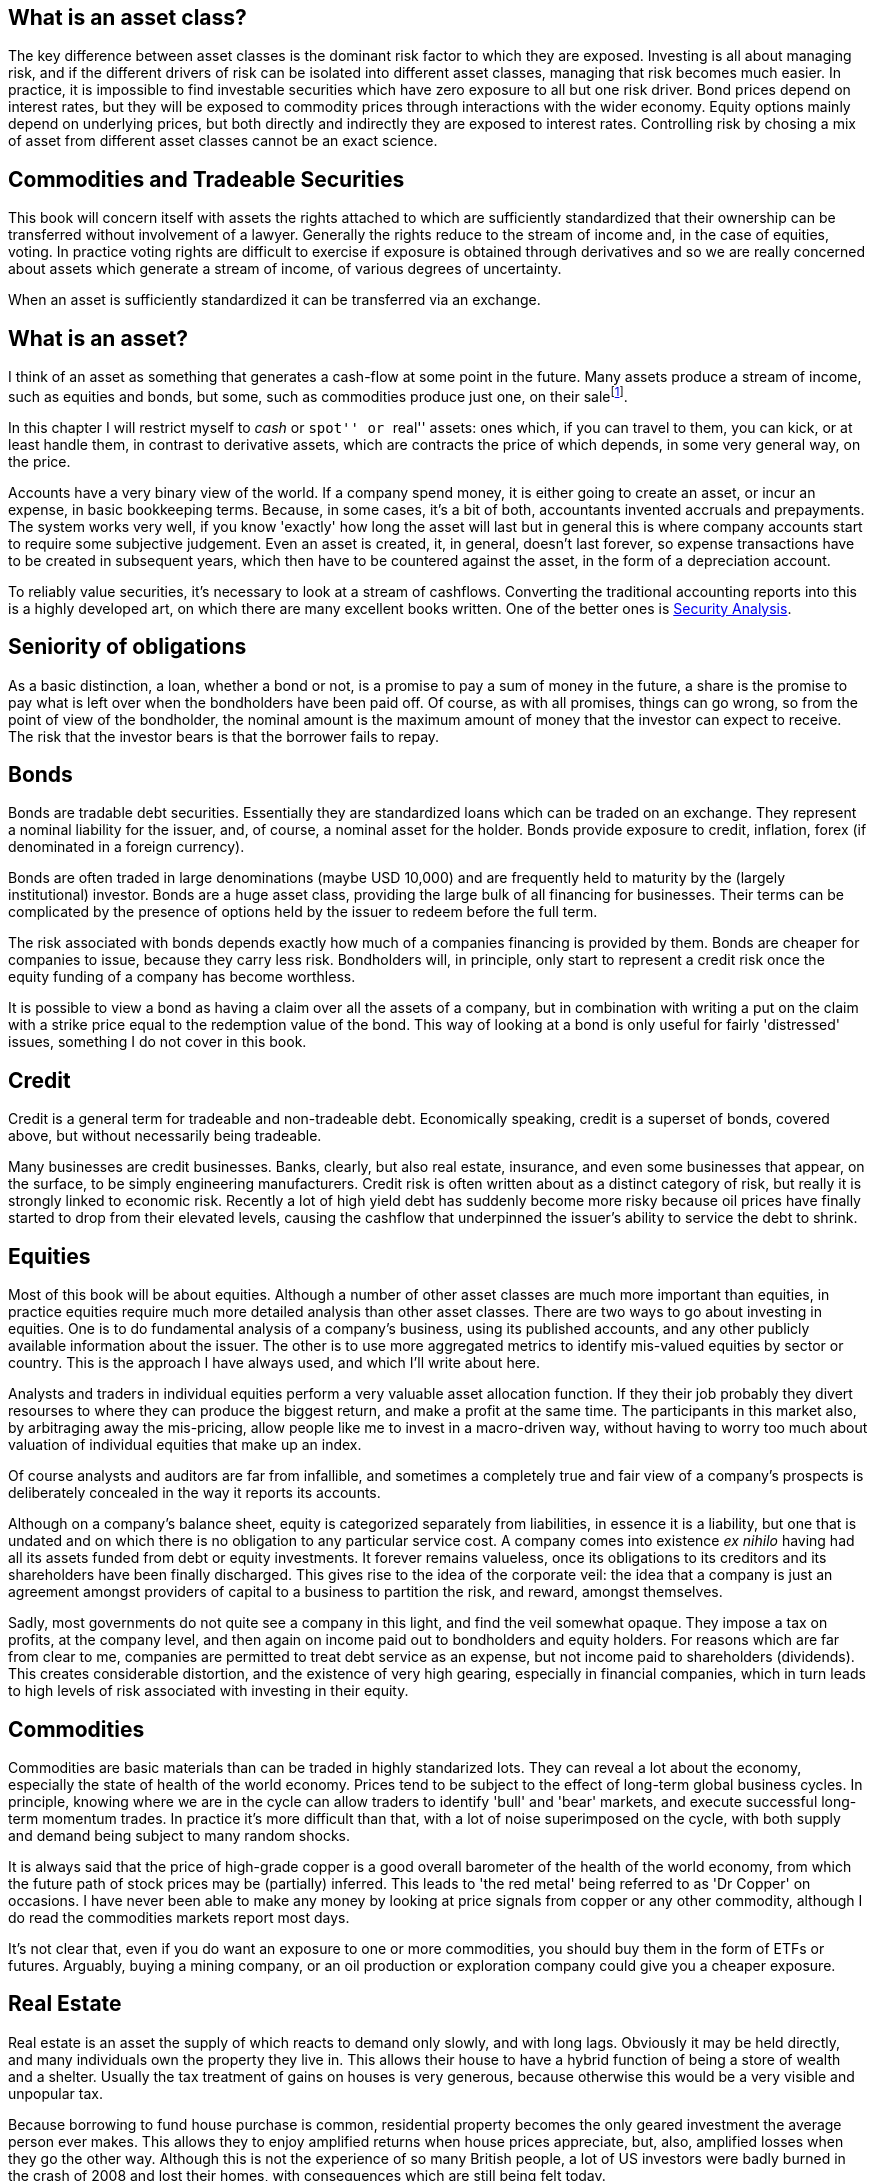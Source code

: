 [[what-is-an-asset-class]]
What is an asset class?
-----------------------

The key difference between asset classes is the dominant risk factor to which they are exposed.
Investing is all about managing risk, and if the different drivers of risk can be isolated into different asset classes, managing that risk becomes much easier.
In practice, it is impossible to find investable securities which have zero exposure to all but one risk driver.
Bond prices depend on interest rates, but they will be exposed to commodity prices through interactions with the wider economy. Equity options mainly depend on underlying prices, but both directly and indirectly they are exposed to interest rates.
Controlling risk by chosing a mix of asset from different asset classes cannot be an exact science.

[[commodities-and-tradeable-securities]]
Commodities and Tradeable Securities
-----------------------------------

This book will concern itself with assets the rights attached to which
are sufficiently standardized that their ownership can be transferred
without involvement of a lawyer. Generally the rights reduce to the
stream of income and, in the case of equities, voting. In practice
voting rights are difficult to exercise if exposure is obtained through
derivatives and so we are really concerned about assets which generate a
stream of income, of various degrees of uncertainty.

When an asset is sufficiently standardized it can be transferred via an
exchange.

[[what-is-an-asset]]
What is an asset?
-----------------

I think of an asset as something that generates a cash-flow at some
point in the future. Many assets produce a stream of income, such as
equities and bonds, but some, such as commodities produce just one, on
their salefootnote:[Commodities will generate a negative stream of
income, as generally there will be a warehousing cost.].

In this chapter I will restrict myself to _cash_ or ``spot'' or ``real''
assets: ones which, if you can travel to them, you can kick, or at least
handle them, in contrast to derivative assets, which are contracts the
price of which depends, in some very general way, on the price. 

Accounts have a very binary view of the world. If a company spend money, it is either going to create an asset, or incur an expense, in basic bookkeeping terms. Because, in some cases, it's a bit of both, accountants invented accruals and prepayments. 
The system works very well, if you know 'exactly' how long the asset will last but in general this is where company accounts start to require some subjective judgement.
Even an asset is created, it, in general, doesn't last forever, so expense transactions have to be created in subsequent years, which then have to be countered against the asset, in the form of a depreciation account.

To reliably value securities, it's necessary to look at a stream of cashflows. Converting the traditional accounting reports into this is a highly developed art, on which there are many excellent books written. One of the better ones is <<{{book.bibliography}}#security-analysis, Security Analysis>>.

[[seniority-of-obligations]]
Seniority of obligations
------------------------

As a basic distinction, a loan, whether a bond or not, is a promise to
pay a sum of money in the future, a share is the promise to pay what is
left over when the bondholders have been paid off. Of course, as with
all promises, things can go wrong, so from the point of view of the
bondholder, the nominal amount is the maximum amount of money that the
investor can expect to receive. The risk that the investor bears is that
the borrower fails to repay. 

// [reasons: list]

[[bonds]]
Bonds
-----

Bonds are tradable debt securities. Essentially they are standardized
loans which can be traded on an exchange. 
They represent a nominal liability for the issuer, and, of course, a nominal asset for the holder.
Bonds provide exposure to credit, inflation, forex (if denominated in a foreign currency).

Bonds are often traded in large denominations (maybe USD 10,000) and are frequently held to maturity by the (largely institutional) investor. Bonds are a huge asset class, providing the large bulk of all financing for businesses. Their terms can be complicated by the presence of options held by the issuer to redeem before the full term.

The risk associated with bonds depends exactly how much of a companies financing is provided by them. 
Bonds are cheaper for companies to issue, because they carry less risk. Bondholders will, in principle, only start to represent a credit risk once the equity funding of a company has become worthless. 

It is possible to view a bond as having a claim over all the assets of a company, but in combination with writing a put on the claim with a strike price equal to the redemption value of the bond. This way of looking at a bond is only useful for fairly 'distressed' issues, something I do not cover in this book.

// put something in the intro about not covering junk bonds?

[[credit]]
Credit
------

Credit is a general term for tradeable and non-tradeable debt. Economically speaking, credit is a superset of bonds, covered above, but without necessarily being tradeable.

Many businesses are credit businesses. Banks, clearly, but also real estate, insurance, and even some businesses that appear, on the surface, to be simply engineering manufacturers. Credit risk is often written about as a distinct category of risk, but really it is strongly linked to economic risk. Recently a lot of high yield debt has suddenly become more risky because oil prices have finally started to drop from their elevated levels, causing the cashflow that underpinned the issuer's ability to service the debt to shrink. 

[[equities]]
Equities
--------

Most of this book will be about equities. Although a number of other asset classes are much more important than equities, in practice equities require much more detailed analysis than other asset classes. 
There are two ways to go about investing in equities. One is to do fundamental analysis of a company's business, using its published accounts, and any other publicly available information about the issuer. The other is to use more aggregated metrics to identify mis-valued equities by sector or country. This is the approach I have always used, and which I'll write about here.

Analysts and traders in individual equities perform a very valuable asset allocation function. 
If they their job probably they divert resourses to where they can produce the biggest return, 
and make a profit at the same time. 
The participants in this market also, by arbitraging away the mis-pricing, allow people like me to invest 
in a macro-driven way, without having to worry too much about valuation of individual equities that make up an index.

Of course analysts and auditors are far from infallible, and sometimes a completely true and fair view of a company's prospects is deliberately concealed in the way it reports its accounts.

Although on a company's balance sheet, equity is categorized separately from liabilities, in essence it is a liability, but one that is undated and on which there is no obligation to any particular service cost. A company comes into existence _ex nihilo_ having had all its assets funded from debt or equity investments. It forever remains valueless, once its obligations to its creditors and its shareholders have been finally discharged. This gives rise to the idea of the corporate veil: the idea that a company is just an agreement amongst providers of capital to a business to partition the risk, and reward, amongst themselves.  

Sadly, most governments do not quite see a company in this light, and find the veil somewhat opaque. They impose a tax on profits, at the company level, and then again on income paid out to bondholders and equity holders. For reasons which are far from clear to me, companies are permitted to treat debt service as an expense, but not income paid to shareholders (dividends). This creates considerable distortion, and the existence of very high gearing, especially in financial companies, which in turn leads to high levels of risk associated with investing in their equity.


[[commodities]]
Commodities
-----------

Commodities are basic materials than can be traded in highly standarized lots. 
They can reveal a lot about the economy, especially the state of health of the world economy. 
Prices tend to be subject to the effect of long-term global business cycles. In principle, knowing where we are in the cycle can allow traders to identify 'bull' and 'bear' markets, and execute successful long-term momentum trades. In practice it's more difficult than that, with a lot of noise superimposed on the cycle, with both supply and demand being subject to many random shocks.

It is always said that the price of high-grade copper is a good overall barometer of the health of the world economy, from which the future path of stock prices may be (partially) inferred. This leads to 'the red metal' being referred to as 'Dr Copper' on occasions. I have never been able to make any money by looking at price signals from copper or any other commodity, although I do read the commodities markets report most days.

It's not clear that, even if you do want an exposure to one or more commodities, you should buy them in the form of ETFs or futures. Arguably, buying a mining company, or an oil production or exploration company could give you a cheaper exposure.

[[real-estate]]
Real Estate
-----------
Real estate is an asset the supply of which reacts to demand only slowly, and with long lags. Obviously it may be held directly, and many individuals own the property they live in. This allows their house to have a hybrid function of being a store of wealth and a shelter. Usually the tax treatment of gains on houses is very generous, because otherwise this would be a very visible and unpopular tax.

Because borrowing to fund house purchase is common, residential property becomes the only geared investment the average person ever makes. This allows they to enjoy amplified returns when house prices appreciate, but, also, amplified losses when they go the other way. Although this is not the experience of so many British people, a lot of US investors were badly burned in the crash of 2008 and lost their homes, with consequences which are still being felt today.
 

Because of the double taxation problem mentioned under <<#commodities, Commodities>> there are problems with real estate companies issuing a lot of equity. Governments in various places have acknowledge this 


[[other-asset-classes]]
Other Asset Classes
-------------------

I do not accept that:

.	private equity,
.	hedge funds,
.	convertible bonds,
.	catastrophe bonds footnote:[Why Buffett is steering clear of catastrophe bonds, Gillian Tett, FT, 9 May 2014].  or
.   infrastructure

constitute separate asset classes, although I do not know enough about the last to be
completely confident. 


